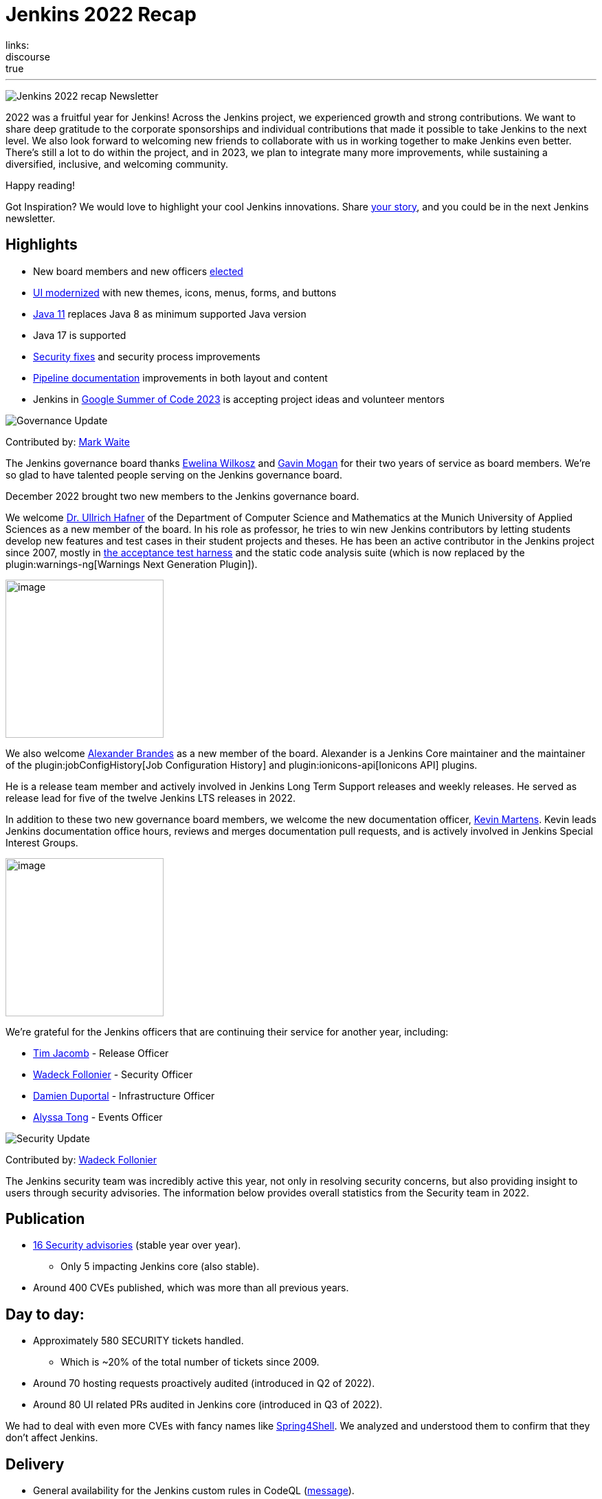 = Jenkins 2022 Recap
:page-tags: jenkins, newsletter, community
:page-author: alyssat, kmartens27, gounthar
:page-opengraph: ../../images/images/post-images/2023/01/12/jenkins-newsletter/recap.png
links:
discourse: true
---

image:/images/images/post-images/2023/01/12/jenkins-newsletter/recap.png[Jenkins 2022 recap Newsletter]

2022 was a fruitful year for Jenkins!
Across the Jenkins project, we experienced growth and strong contributions.
We want to share deep gratitude to the corporate sponsorships and individual contributions that made it possible to take Jenkins to the next level.
We also look forward to welcoming new friends to collaborate with us in working together to make Jenkins even better.
There's still a lot to do within the project, and in 2023, we plan to integrate many more improvements, while sustaining a diversified, inclusive, and welcoming community.

Happy reading!

Got Inspiration?
We would love to highlight your cool Jenkins innovations.
Share https://docs.google.com/forms/d/e/1FAIpQLScMCGOMtn2hGpfXsbyssGhVW1LwlW4LkXCIaKINKDQU2m6ieg/viewform[your story], and you could be in the next Jenkins newsletter.

== Highlights

* New board members and new officers <<elected,elected>>
* <<modern-ui,UI modernized>> with new themes, icons, menus, forms, and buttons
* <<platform,Java 11>> replaces Java 8 as minimum supported Java version
* Java 17 is supported
* <<security-fixes,Security fixes>> and security process improvements
* <<documentation,Pipeline documentation>> improvements in both layout and content
* Jenkins in <<outreach,Google Summer of Code 2023>> is accepting project ideas and volunteer mentors

[[elected]]
image:/images/images/post-images/2023/01/12/jenkins-newsletter/governance.png[Governance Update]

Contributed by: link:/author/markewaite/[Mark Waite]

The Jenkins governance board thanks link:/author/ewelinawilkosz[Ewelina Wilkosz] and link:/author/halkeye/[Gavin Mogan] for their two years of service as board members.
We're so glad to have talented people serving on the Jenkins governance board.

December 2022 brought two new members to the Jenkins governance board.

We welcome link:/author/uhafner/[Dr. Ullrich Hafner] of the Department of Computer Science and Mathematics at the Munich University of Applied Sciences as a new member of the board.
In his role as professor, he tries to win new Jenkins contributors by letting students develop new features and test cases in their student projects and theses.
He has been an active contributor in the Jenkins project since 2007, mostly in https://github.com/jenkinsci/acceptance-test-harness[the acceptance test harness] and the static code analysis suite (which is now replaced by the plugin:warnings-ng[Warnings Next Generation Plugin]).

image:/images/images/avatars/uhafner.jpg[image,width=230,height=230]

We also welcome link:https://github.com/NotMyFault[Alexander Brandes] as a new member of the board.
Alexander is a Jenkins Core maintainer and the maintainer of the plugin:jobConfigHistory[Job Configuration History] and plugin:ionicons-api[Ionicons API] plugins.

He is a release team member and actively involved in Jenkins Long Term Support releases and weekly releases.
He served as release lead for five of the twelve Jenkins LTS releases in 2022.

In addition to these two new governance board members, we welcome the new documentation officer, link:/author/kmartens27/[Kevin Martens].
Kevin leads Jenkins documentation office hours, reviews and merges documentation pull requests, and is actively involved in Jenkins Special Interest Groups.

image:/images/images/avatars/kmartens27.jpeg[image,width=230,height=230]

We're grateful for the Jenkins officers that are continuing their service for another year, including:

* link:/author/timja/[Tim Jacomb] - Release Officer
* link:/author/wadeck/[Wadeck Follonier] - Security Officer
* link:/author/dduportal/[Damien Duportal] - Infrastructure Officer
* link:/author/alyssat/[Alyssa Tong] - Events Officer

[[security-fixes]]
image:/images/images/post-images/2023/01/12/jenkins-newsletter/security.png[Security Update]

Contributed by: link:/author/wadeck/[Wadeck Follonier]

The Jenkins security team was incredibly active this year, not only in resolving security concerns, but also providing insight to users through security advisories.
The information below provides overall statistics from the Security team in 2022.

== Publication

* link:/security/advisories/#2022[16 Security advisories] (stable year over year).
** Only 5 impacting Jenkins core (also stable).
* Around 400 CVEs published, which was more than all previous years.

== Day to day:

* Approximately 580 SECURITY tickets handled.
** Which is ~20% of the total number of tickets since 2009.
* Around 70 hosting requests proactively audited (introduced in Q2 of 2022).
* Around 80 UI related PRs audited in Jenkins core (introduced in Q3 of 2022).

We had to deal with even more CVEs with fancy names like link:/blog/2022/03/31/spring-rce-CVE-2022-22965/[Spring4Shell].
We analyzed and understood them to confirm that they don't affect Jenkins.

== Delivery

* General availability for the Jenkins custom rules in CodeQL (https://groups.google.com/g/jenkinsci-dev/c/OMe_zN8-Tkc/m/5Tf0OnNWAgAJ[message]).
* Improved tooling for the SECURITY tickets handling.

image:/images/images/post-images/2023/01/12/jenkins-newsletter/infrastructure.png[Infrastructure Update]

Contributed by: link:/author/dduportal/[Damien Duportal]

2022 was an eventful year for the Jenkins Infrastructure team as well, leading to various updates and improvements.

* Ci.jenkins.io now has:
** General availability for Windows 2022 server use.
** JDK19 availability for developers, providing new functionalities and edge testing options.
** Kubernetes has been upgraded to version 1.23 to support Azure, AWS, and DigitalOcean.
* The link:https://jfrog.com/[JFrog] sponsored migration of link:https://repo.jenkins-ci.org/ui/[repo.jenkins-ci.org] to their new AWS platform, which provides improved performance for artifact downloads.
* Download mirrors (link:https://get.jenkins.io/war/2.386/jenkins.war?mirrorstats[get.jenkins.io]):
** A new download mirror for Jenkins was added in Asia. We want to thank link:https://servanamanaged.com/[Servana] for providing the mirror!
** The mirror mirror.gruenehoelle.nl, located in the Netherlands, that had been available previously has been decommissioned.
Thank you for the service!

* The Infrastructure team was also able to review and clean up unused Azure resources, leading to $1,000 of monthly savings!

[[platform]]
image:/images/images/post-images/2023/01/12/jenkins-newsletter/platform-modernization.png[Platform Modernization Update]

Contributed by: link:/author/gounthar/[Bruno Verachten]

Several upgrades were made to modernize the Jenkins platform.
These include:

* Java 11 is now required for Jenkins platform and plugin development.
** link:/blog/2022/12/14/require-java-11/[Build toolchain changes] arrived in parent pom 4.52.
** Java 11 provides a better baseline to work from, ensuring that the benefits such as performance and memory improvements are felt across the platform.
** Jenkins now has more Java 11 installations than Java 8 installations of Jenkins core!
+
image:/images/images/post-images/2022-12-require-java-11/jvms.png[image,width=403,height=275]
* Jenkins now fully supports Java 17.
** Previously, Java 17 was only available in a preview mode, but with the LTS release of link:/changelog-stable/#v2.361.1[2.361.1], Java 17 functionality is fully available in Jenkins.
* Migration of Linux installation packages from System V init to `systemd`.
** Users have requested this migration since 2017.
The link:/blog/2022/03/25/systemd-migration/#motivation[goals of the migration] were achieved: to provide unification of service management implementation and better integration between Jenkins core and service management framework.
** Thanks to link:/author/basil/[Basil Crow] for his work on the migration.
* Staying on top of new backend and frontend dependency updates providing better testing, processing, and performance across Jenkins.
* Container image updates:
** Added new platform support, such as arm/v7 and aarch64.
** Removed support for ppc64le.
** Released the final, definitive version of the JDK8 containers.
** Removed the deprecated install-plugins.sh script from Docker images.
** There were also "Exit" and "Restart" link:/blog/2022/05/27/docker-image-new-lifecycle/[lifecycle changes] added to the Docker images. As a result, users must ensure they have a Container Restart Policy in their container.
* The ANTLR 2 grammars and code were upgraded to ANTLR 4, making it easier for Jenkins to read and parse through various programming languages.
This means Jenkins core can now compile with more languages!
** Thanks to link:/author/slide_o_mix[Alex Earl] and link:/author/basil/[Basil Crow] for all of their hard work on completing this transition!
** This was included in the 2.376 Jenkins weekly release.
* Platform documentation
** A short link:/doc/administration/requirements/servlet-containers/#sidebar-content[guide] about web containers and servlet container support was created.
* Jenkins releases are now guided by release leads thanks to our release officer, link:/author/timja/[Tim Jacomb].
2022 release leads have included:
** link:https://github.com/timja[Tim Jacomb] - 2.361.4
** link:https://github.com/cathychan[Cathy Chan] - 2.319.2 and 2.332.1
** link:https://github.com/imonteroperez[Ildefonso Montero] - 2.319.3 and 2.332.2
** link:https://github.com/krisstern[Kris Stern] - 2.361.1, 2.361.2, and 2.375.2
** link:https://github.com/NotMyFault[Alexander Brandes] - 2.332.3, 2.346.1, 2.346.2, 2.346.3, 2.361.3, and 2.375.1
* Platform Work In Progress:
** For further development, experiments with RISC-V agents with JDK17/19/20 need to be performed.
** Additional experiments with Windows 2022 server needs to be performed as well.

image:/images/images/post-images/2023/01/12/jenkins-newsletter/localization-simplification.png[Localization simplification Update]

== CrowdIn for plugin localization
Thanks to link:https://github.com/NotMyFault[Alexander Brandes] for helping get link:https://crowdin.com/enterprise[CrowdIn] connected with link:/doc/developer/crowdin/crowdin-integration/#setup-a-crowdin-project[Jenkins].
This will make the plugin localization process easier, allowing for any user to contribute to localizing plugin documentation.
link:https://crowdin.jenkins.io/[This page] shows the plugins that have localization work currently open.
It also provides some insight as to how many changes have been made and how many people have been contributing to the project.

image:/images/images/post-images/2023/01/12/jenkins-newsletter/jenkins-crowdin.png[Jenkins Crowdin]

== UTF-8 encoding

The Jenkins project also updated how it reads jelly files, making the transition to using UTF-8.
This was possible once the transition to Java 11 completed.
By utilizing UTF-8, developers and users can build more reliably and have modern property files read correctly.
This also aligns Jenkins' ability to read different types of property files, provided the encoding is the same.

[[modern-ui]]
image:/images/images/post-images/2023/01/12/jenkins-newsletter/ui_ux.png[User Experience Update]

Contributed by: link:/author/markewaite/[Mark Waite]

Jenkins LTS and weekly releases in 2022 included significant user experience improvements thanks to the work of link:/author/janfaracik[Jan Faracik], link:/author/timja[Tim Jacomb], link:https://github.com/NotMyFault[Alexander Brandes], link:/author/daniel-beck/[Daniel Beck], and many others.
Table layouts, menu entries, icons, themes, breadcrumbs, and more were updated to give Jenkins a new, fresh look in 2022.

image:/images/images/post-images/2023/01/12/jenkins-newsletter/jenkins-modern-look.png[jenkins modern look]

== Themes and icons

Jenkins now has much broader support for themes.
The plugin:dark-theme[dark theme] is now installed on over 6,000 Jenkins controllers worldwide.
The plugin:material-theme[material theme] is also available.

The link:/blog/2022/06/20/svg-icon-migration/[transition to scalable vector graphics (SVG) icons] improved the appearance of Jenkins icons.
The SVG icons are specifically selected to work well across a wide range of resolutions and across multiple themes.

== Menus and forms

The menus of configuration forms moved from the top of each configuration page to the side panel.
The side panel locations are more familiar for users and make better use of screen space that was previously empty.

== New look

image:/images/images/post-images/2023/01/12/jenkins-newsletter/jenkins-modern-look-2.png[jenkins modern look 2]

The improvements to look and feel have made Jenkins more comfortable for users and easier to navigate.

== What's next?

Tim Jacomb and Jan Faracik shared their ideas for further improvements to the Jenkins UI.
Watch their DevOps World 2022 talk, link:https://www.techstrongevents.com/devops-world-2022/v/s-1130969?i=-sEhHYKccv3MgOrJkeyuyY4jp29rM6m-["Transformation of the Jenkins User Interface and Where It’s Going Next"] (registration required to view the video).

[[documentation]]
image:/images/images/post-images/2023/01/12/jenkins-newsletter/jenkins-io-improvements.png[Jenkins io improvements Update]

Contributed by: link:/author/kmartens27/[Kevin Martens]

This year, the Jenkins project saw documentation contributions from new and seasoned Jenkins users.
These contributions included blog posts, documentation additions and updates, documentation migration, and other improvements.
All of this has helped expand and empower the Jenkins community.

Over the year, Jenkins project saw 48 blog posts, submitted by 23 different authors.
There were 814 contributions throughout 2022.
These contributions are a result of the community and collaboration with various projects throughout the year, such as link:/blog/2022/04/11/She-Code-Africa-contributhon/[She Code Africa Contributhon], link:/blog/2022/10/31/jenkins-google-summer-of-code-archive-2022/[Google Summer of Code], and link:/blog/2022/11/17/hacktoberfest-recap/[Hacktoberfest].
Our deepest gratitude and appreciation go out to all Jenkins contributors and the open-source community beyond.

== Pipeline Steps Reference

Thanks to the work of link:/author/vihaanthora[Vihaan Thora], contributing via link:/blog/2022/10/10/pipeline-steps-improvement-gsoc-report/#project-specific-guidance[Google Summer of Code], the link:/doc/pipeline/steps//[Pipeline Steps] reference page provides simplified search for Pipeline steps.
The reference page is invaluable for developers when working in Jenkins and utilizing plugins.
The updates include search functionality, UI improvements, and faster page loading.

image:/images/images/post-images/2023/01/12/jenkins-newsletter/image5.png[image,width=624,height=388]

== Algolia search

image:/images/images/post-images/2023/01/12/jenkins-newsletter/image6.png[image,width=275,height=52]

The Jenkins documentation site search has been updated to use the latest version of https://www.algolia.com/[Algolia].
We recognize and thank link:/author/halkeye[Gavin Mogan] for his work on site search and on the link:https://plugins.jenkins.io/[plugins site].
We thank link:https://algolia.com[Algolia] for donating the search functionality.
The site search now provides more relevant results and suggestions for users.
A visual update was included as part of the upgrade, resulting in the new look and feel.

image:/images/images/post-images/2023/01/12/jenkins-newsletter/image7.png[image,width=363,height=317]

[[outreach]]
image:/images/images/post-images/2023/01/12/jenkins-newsletter/outreach-and-advocacy.png[Outreach and advocacy Update]

Contributed by: link:/author/alyssat/[Alyssa Tong]

In 2022, the Jenkins project was able to collaborate on and complete several projects.
This included launching two new sites for community engagement and involvement:

* link:https://community.jenkins.io/[community.jenkins.io] now provides a space for community discourse and communication.
* link:https://stories.jenkins.io/[stories.jenkins.io] is a site dedicated to sharing the experiences and stories of Jenkins users, developers, and contributors that Jenkins has impacted.

Throughout the year, the Jenkins project participated in:

* link:/sigs/gsoc/[Google Summer of Code 2022]
* link:/blog/2022/04/11/She-Code-Africa-contributhon/[She Code Africa Contributhon 2022]
* link:/events/hacktoberfest/[Hacktoberfest 2022]

We collaborated with new Jenkins users all over the globe, improved many areas of Jenkins, and celebrated the successes of the community!

The Jenkins project is also excited to share what's to come in 2023:

* Jenkins in GSoC 2023 : link:/projects/gsoc/2023/project-ideas/[Call for Project Ideas] + link:/blog/2022/12/09/GSoC-the-gift-of-mentorship/[Call for Mentors].
** link:https://www.youtube.com/watch?v=k_sTkGtTix8[A Guide to Better Preparations] is a great resource for potential GSoC candidates, who want to get started and increase their chance of getting accepted into the program.
* https://fosdem.org/2023/[FOSDEM'23]: Jenkins will have a devstand at FOSDEM (Feb 4-5, 2023).
* https://www.socallinuxexpo.org/scale/20x[SCALE 20x]: Jenkins will have a booth presence at SCALE (March 9-12, 2023).

Finally, we want to link:/blog/2022/11/24/jenkins-sponsor-appreciation/[thank our partners and sponsors] over the year, as so much of this is possible with the help of their contributions.
